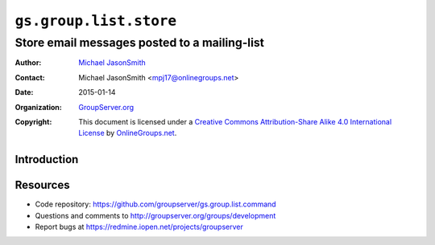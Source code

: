 =======================
``gs.group.list.store``
=======================
~~~~~~~~~~~~~~~~~~~~~~~~~~~~~~~~~~~~~~~~~~~~~
Store email messages posted to a mailing-list
~~~~~~~~~~~~~~~~~~~~~~~~~~~~~~~~~~~~~~~~~~~~~

:Author: `Michael JasonSmith`_
:Contact: Michael JasonSmith <mpj17@onlinegroups.net>
:Date: 2015-01-14
:Organization: `GroupServer.org`_
:Copyright: This document is licensed under a
  `Creative Commons Attribution-Share Alike 4.0 International License`_
  by `OnlineGroups.net`_.

..  _Creative Commons Attribution-Share Alike 4.0 International License:
    http://creativecommons.org/licenses/by-sa/4.0/

Introduction
============

Resources
=========

- Code repository: https://github.com/groupserver/gs.group.list.command
- Questions and comments to http://groupserver.org/groups/development
- Report bugs at https://redmine.iopen.net/projects/groupserver

.. _GroupServer: http://groupserver.org/
.. _GroupServer.org: http://groupserver.org/
.. _OnlineGroups.Net: https://onlinegroups.net
.. _Michael JasonSmith: http://groupserver.org/p/mpj17
